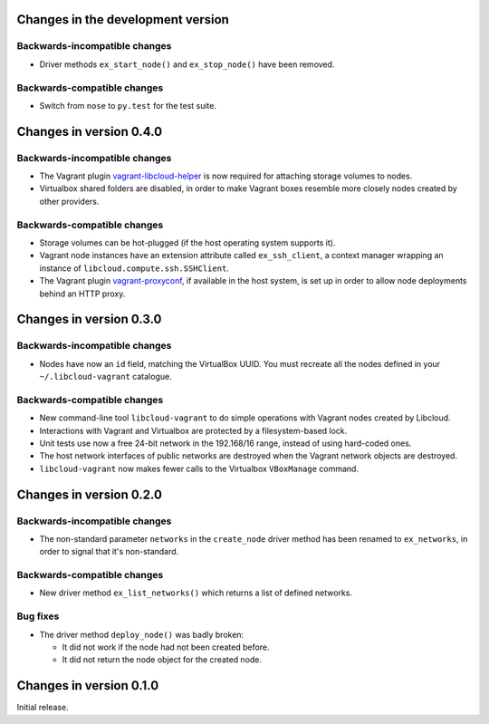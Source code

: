 Changes in the development version
==================================

Backwards-incompatible changes
------------------------------

* Driver methods ``ex_start_node()`` and ``ex_stop_node()`` have been
  removed.


Backwards-compatible changes
----------------------------

* Switch from ``nose`` to ``py.test`` for the test suite.


Changes in version 0.4.0
========================

Backwards-incompatible changes
------------------------------

* The Vagrant plugin `vagrant-libcloud-helper`_ is now required for
  attaching storage volumes to nodes.

* Virtualbox shared folders are disabled, in order to make Vagrant boxes
  resemble more closely nodes created by other providers.


Backwards-compatible changes
----------------------------

* Storage volumes can be hot-plugged (if the host operating system
  supports it).

* Vagrant node instances have an extension attribute called ``ex_ssh_client``,
  a context manager wrapping an instance of ``libcloud.compute.ssh.SSHClient``.

* The Vagrant plugin `vagrant-proxyconf`_, if available in the host
  system, is set up in order to allow node deployments behind an HTTP
  proxy.


Changes in version 0.3.0
========================

Backwards-incompatible changes
------------------------------

* Nodes have now an ``id`` field, matching the VirtualBox UUID.
  You must recreate all the nodes defined in your ``~/.libcloud-vagrant``
  catalogue.


Backwards-compatible changes
----------------------------

* New command-line tool ``libcloud-vagrant`` to do simple operations
  with Vagrant nodes created by Libcloud.

* Interactions with Vagrant and Virtualbox are protected by a
  filesystem-based lock.

* Unit tests use now a free 24-bit network in the 192.168/16 range,
  instead of using hard-coded ones.

* The host network interfaces of public networks are destroyed when the
  Vagrant network objects are destroyed.

* ``libcloud-vagrant`` now makes fewer calls to the Virtualbox
  ``VBoxManage`` command.


Changes in version 0.2.0
========================

Backwards-incompatible changes
------------------------------

* The non-standard parameter ``networks`` in the ``create_node`` driver
  method has been renamed to ``ex_networks``, in order to signal that
  it's non-standard.

Backwards-compatible changes
----------------------------

* New driver method ``ex_list_networks()`` which returns a list of
  defined networks.

Bug fixes
---------

* The driver method ``deploy_node()`` was badly broken:

  * It did not work if the node had not been created before.
  * It did not return the node object for the created node.


Changes in version 0.1.0
========================
Initial release.


.. _vagrant-libcloud-helper: https://github.com/carletes/vagrant-libcloud-helper
.. _vagrant-proxyconf:       https://github.com/tmatilai/vagrant-proxyconf
